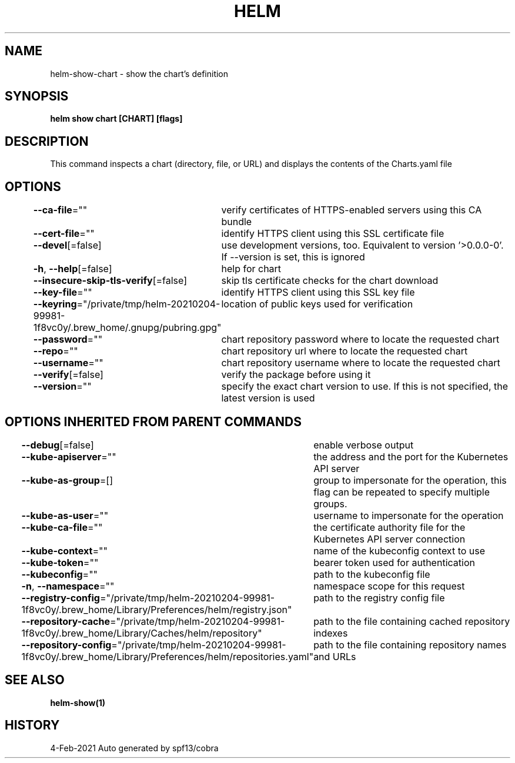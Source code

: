 .nh
.TH "HELM" "1" "Feb 2021" "Auto generated by spf13/cobra" ""

.SH NAME
.PP
helm\-show\-chart \- show the chart's definition


.SH SYNOPSIS
.PP
\fBhelm show chart [CHART] [flags]\fP


.SH DESCRIPTION
.PP
This command inspects a chart (directory, file, or URL) and displays the contents
of the Charts.yaml file


.SH OPTIONS
.PP
\fB\-\-ca\-file\fP=""
	verify certificates of HTTPS\-enabled servers using this CA bundle

.PP
\fB\-\-cert\-file\fP=""
	identify HTTPS client using this SSL certificate file

.PP
\fB\-\-devel\fP[=false]
	use development versions, too. Equivalent to version '>0.0.0\-0'. If \-\-version is set, this is ignored

.PP
\fB\-h\fP, \fB\-\-help\fP[=false]
	help for chart

.PP
\fB\-\-insecure\-skip\-tls\-verify\fP[=false]
	skip tls certificate checks for the chart download

.PP
\fB\-\-key\-file\fP=""
	identify HTTPS client using this SSL key file

.PP
\fB\-\-keyring\fP="/private/tmp/helm\-20210204\-99981\-1f8vc0y/.brew\_home/.gnupg/pubring.gpg"
	location of public keys used for verification

.PP
\fB\-\-password\fP=""
	chart repository password where to locate the requested chart

.PP
\fB\-\-repo\fP=""
	chart repository url where to locate the requested chart

.PP
\fB\-\-username\fP=""
	chart repository username where to locate the requested chart

.PP
\fB\-\-verify\fP[=false]
	verify the package before using it

.PP
\fB\-\-version\fP=""
	specify the exact chart version to use. If this is not specified, the latest version is used


.SH OPTIONS INHERITED FROM PARENT COMMANDS
.PP
\fB\-\-debug\fP[=false]
	enable verbose output

.PP
\fB\-\-kube\-apiserver\fP=""
	the address and the port for the Kubernetes API server

.PP
\fB\-\-kube\-as\-group\fP=[]
	group to impersonate for the operation, this flag can be repeated to specify multiple groups.

.PP
\fB\-\-kube\-as\-user\fP=""
	username to impersonate for the operation

.PP
\fB\-\-kube\-ca\-file\fP=""
	the certificate authority file for the Kubernetes API server connection

.PP
\fB\-\-kube\-context\fP=""
	name of the kubeconfig context to use

.PP
\fB\-\-kube\-token\fP=""
	bearer token used for authentication

.PP
\fB\-\-kubeconfig\fP=""
	path to the kubeconfig file

.PP
\fB\-n\fP, \fB\-\-namespace\fP=""
	namespace scope for this request

.PP
\fB\-\-registry\-config\fP="/private/tmp/helm\-20210204\-99981\-1f8vc0y/.brew\_home/Library/Preferences/helm/registry.json"
	path to the registry config file

.PP
\fB\-\-repository\-cache\fP="/private/tmp/helm\-20210204\-99981\-1f8vc0y/.brew\_home/Library/Caches/helm/repository"
	path to the file containing cached repository indexes

.PP
\fB\-\-repository\-config\fP="/private/tmp/helm\-20210204\-99981\-1f8vc0y/.brew\_home/Library/Preferences/helm/repositories.yaml"
	path to the file containing repository names and URLs


.SH SEE ALSO
.PP
\fBhelm\-show(1)\fP


.SH HISTORY
.PP
4\-Feb\-2021 Auto generated by spf13/cobra
